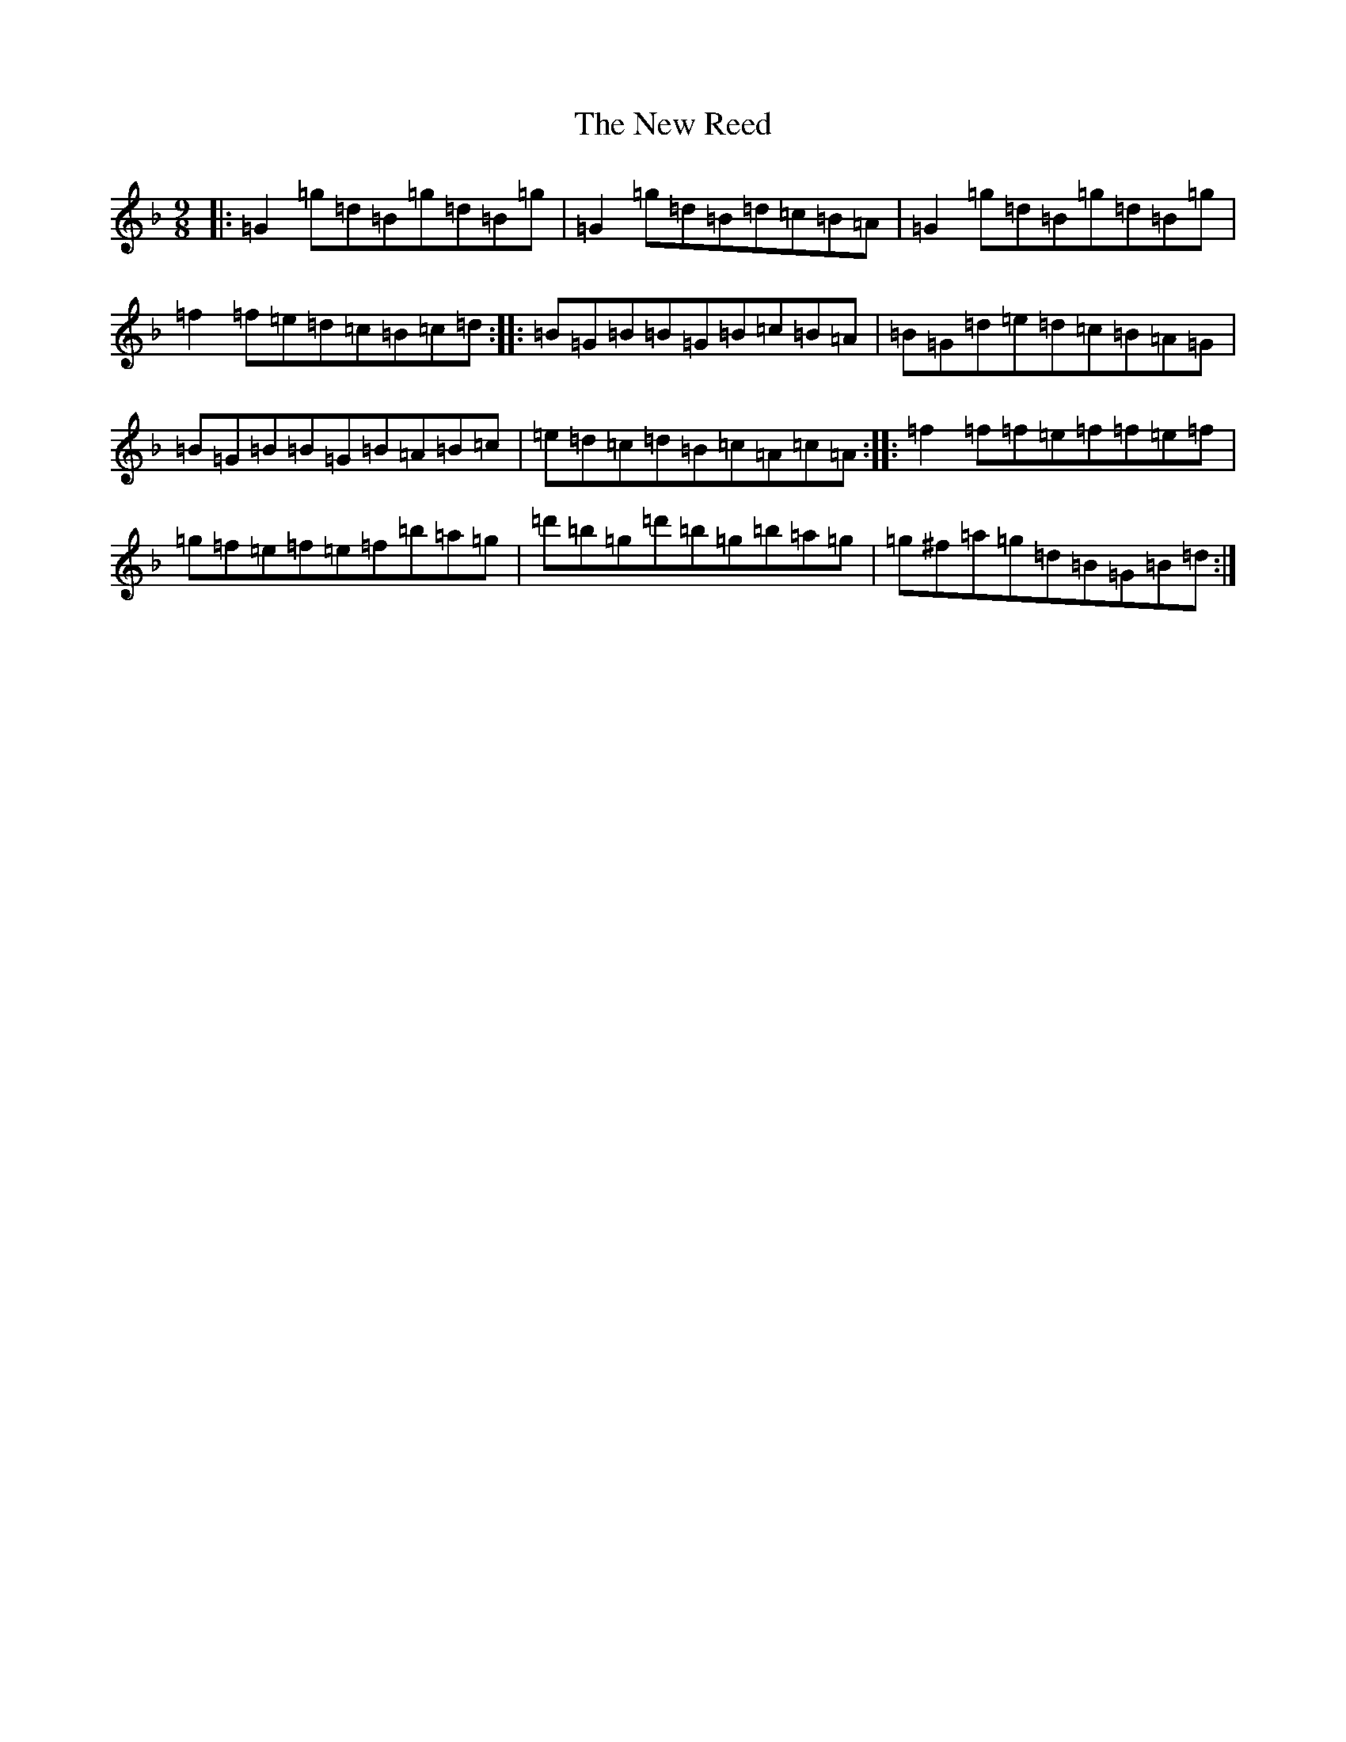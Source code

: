 X: 15432
T: New Reed, The
S: https://thesession.org/tunes/2975#setting2975
Z: D Mixolydian
R: slip jig
M:9/8
L:1/8
K: C Mixolydian
|:=G2=g=d=B=g=d=B=g|=G2=g=d=B=d=c=B=A|=G2=g=d=B=g=d=B=g|=f2=f=e=d=c=B=c=d:||:=B=G=B=B=G=B=c=B=A|=B=G=d=e=d=c=B=A=G|=B=G=B=B=G=B=A=B=c|=e=d=c=d=B=c=A=c=A:||:=f2=f=f=e=f=f=e=f|=g=f=e=f=e=f=b=a=g|=d'=b=g=d'=b=g=b=a=g|=g^f=a=g=d=B=G=B=d:|